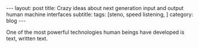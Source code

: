 #+OPTIONS: toc:nil num:nil


#+BEGIN_EXPORT html
---
layout: post
title: Crazy ideas about next generation input and output human machine interfaces
subtitle: 
tags: [steno, speed listening, ]
category: blog
---
#+END_EXPORT

One of the most powerful technologies human beings have developed is text, written text.
